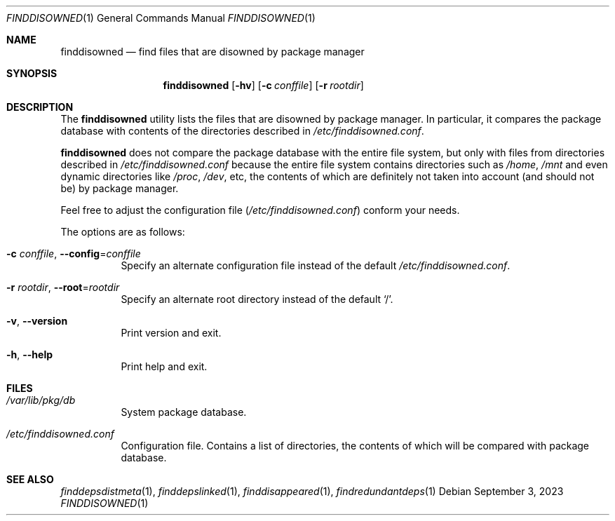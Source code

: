 .\" finddisowned(1) manual page
.\" See COPYING and COPYRIGHT files for corresponding information.
.Dd September 3, 2023
.Dt FINDDISOWNED 1
.Os
.\" ==================================================================
.Sh NAME
.Nm finddisowned
.Nd find files that are disowned by package manager
.\" ==================================================================
.Sh SYNOPSIS
.Nm finddisowned
.Op Fl hv
.Op Fl c Ar conffile
.Op Fl r Ar rootdir
.\" ==================================================================
.Sh DESCRIPTION
The
.Nm
utility
lists the files that are disowned by package manager.
In particular, it compares the package database with contents of the
directories described in
.Pa /etc/finddisowned.conf .
.Pp
.Nm
does not compare the package database with the entire file system, but
only with files from directories described in
.Pa /etc/finddisowned.conf
because the entire file system contains directories such as
.Pa /home ,
.Pa /mnt
and even dynamic directories like
.Pa /proc ,
.Pa /dev ,
etc, the contents of which are definitely not taken into account (and
should not be) by package manager.
.Pp
Feel free to adjust the configuration file
.Pq Pa /etc/finddisowned.conf
conform your needs.
.Pp
The options are as follows:
.Bl -tag -width Ds
.It Fl c Ar conffile , Fl \&-config Ns = Ns Ar conffile
Specify an alternate configuration file instead of the default
.Pa /etc/finddisowned.conf .
.It Fl r Ar rootdir , Fl \&-root Ns = Ns Ar rootdir
Specify an alternate root directory instead of the default
.Ql / .
.It Fl v , Fl \&-version
Print version and exit.
.It Fl h , Fl \&-help
Print help and exit.
.El
.\" ==================================================================
.Sh FILES
.Bl -tag -width Ds
.It Pa /var/lib/pkg/db
System package database.
.It Pa /etc/finddisowned.conf
Configuration file.
Contains a list of directories, the contents of which will be compared
with package database.
.El
.\" ==================================================================
.Sh SEE ALSO
.Xr finddepsdistmeta 1 ,
.Xr finddepslinked 1 ,
.Xr finddisappeared 1 ,
.Xr findredundantdeps 1
.\" vim: cc=72 tw=70
.\" End of file.
